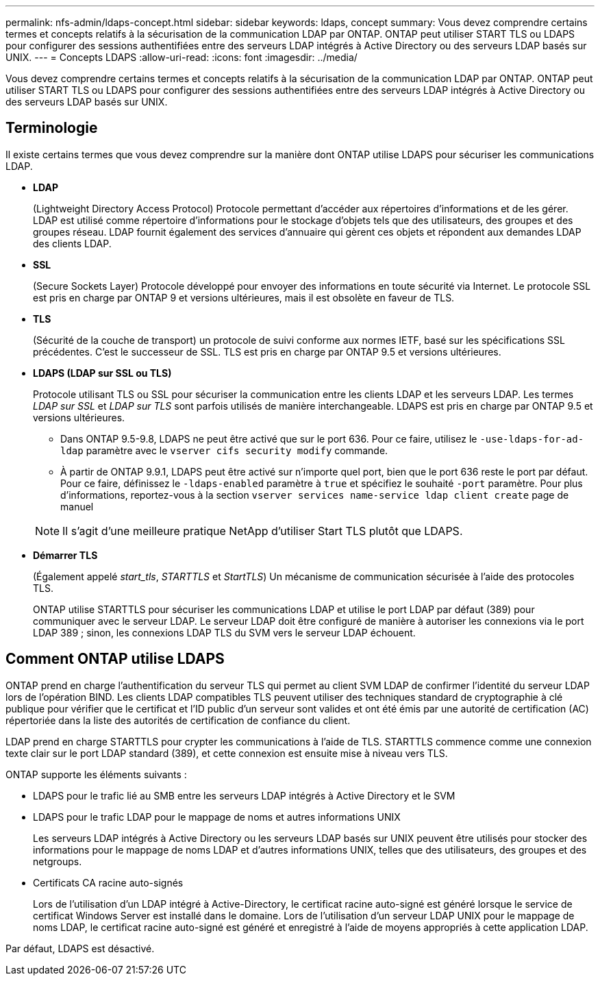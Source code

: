 ---
permalink: nfs-admin/ldaps-concept.html 
sidebar: sidebar 
keywords: ldaps, concept 
summary: Vous devez comprendre certains termes et concepts relatifs à la sécurisation de la communication LDAP par ONTAP. ONTAP peut utiliser START TLS ou LDAPS pour configurer des sessions authentifiées entre des serveurs LDAP intégrés à Active Directory ou des serveurs LDAP basés sur UNIX. 
---
= Concepts LDAPS
:allow-uri-read: 
:icons: font
:imagesdir: ../media/


[role="lead"]
Vous devez comprendre certains termes et concepts relatifs à la sécurisation de la communication LDAP par ONTAP. ONTAP peut utiliser START TLS ou LDAPS pour configurer des sessions authentifiées entre des serveurs LDAP intégrés à Active Directory ou des serveurs LDAP basés sur UNIX.



== Terminologie

Il existe certains termes que vous devez comprendre sur la manière dont ONTAP utilise LDAPS pour sécuriser les communications LDAP.

* *LDAP*
+
(Lightweight Directory Access Protocol) Protocole permettant d'accéder aux répertoires d'informations et de les gérer. LDAP est utilisé comme répertoire d'informations pour le stockage d'objets tels que des utilisateurs, des groupes et des groupes réseau. LDAP fournit également des services d'annuaire qui gèrent ces objets et répondent aux demandes LDAP des clients LDAP.

* *SSL*
+
(Secure Sockets Layer) Protocole développé pour envoyer des informations en toute sécurité via Internet. Le protocole SSL est pris en charge par ONTAP 9 et versions ultérieures, mais il est obsolète en faveur de TLS.

* *TLS*
+
(Sécurité de la couche de transport) un protocole de suivi conforme aux normes IETF, basé sur les spécifications SSL précédentes. C'est le successeur de SSL. TLS est pris en charge par ONTAP 9.5 et versions ultérieures.

* *LDAPS (LDAP sur SSL ou TLS)*
+
Protocole utilisant TLS ou SSL pour sécuriser la communication entre les clients LDAP et les serveurs LDAP. Les termes _LDAP sur SSL_ et _LDAP sur TLS_ sont parfois utilisés de manière interchangeable. LDAPS est pris en charge par ONTAP 9.5 et versions ultérieures.

+
** Dans ONTAP 9.5-9.8, LDAPS ne peut être activé que sur le port 636. Pour ce faire, utilisez le `-use-ldaps-for-ad-ldap` paramètre avec le `vserver cifs security modify` commande.
** À partir de ONTAP 9.9.1, LDAPS peut être activé sur n'importe quel port, bien que le port 636 reste le port par défaut. Pour ce faire, définissez le `-ldaps-enabled` paramètre à `true` et spécifiez le souhaité `-port` paramètre. Pour plus d'informations, reportez-vous à la section `vserver services name-service ldap client create` page de manuel


+
[NOTE]
====
Il s'agit d'une meilleure pratique NetApp d'utiliser Start TLS plutôt que LDAPS.

====
* *Démarrer TLS*
+
(Également appelé _start_tls_, _STARTTLS_ et _StartTLS_) Un mécanisme de communication sécurisée à l'aide des protocoles TLS.

+
ONTAP utilise STARTTLS pour sécuriser les communications LDAP et utilise le port LDAP par défaut (389) pour communiquer avec le serveur LDAP. Le serveur LDAP doit être configuré de manière à autoriser les connexions via le port LDAP 389 ; sinon, les connexions LDAP TLS du SVM vers le serveur LDAP échouent.





== Comment ONTAP utilise LDAPS

ONTAP prend en charge l'authentification du serveur TLS qui permet au client SVM LDAP de confirmer l'identité du serveur LDAP lors de l'opération BIND. Les clients LDAP compatibles TLS peuvent utiliser des techniques standard de cryptographie à clé publique pour vérifier que le certificat et l'ID public d'un serveur sont valides et ont été émis par une autorité de certification (AC) répertoriée dans la liste des autorités de certification de confiance du client.

LDAP prend en charge STARTTLS pour crypter les communications à l'aide de TLS. STARTTLS commence comme une connexion texte clair sur le port LDAP standard (389), et cette connexion est ensuite mise à niveau vers TLS.

ONTAP supporte les éléments suivants :

* LDAPS pour le trafic lié au SMB entre les serveurs LDAP intégrés à Active Directory et le SVM
* LDAPS pour le trafic LDAP pour le mappage de noms et autres informations UNIX
+
Les serveurs LDAP intégrés à Active Directory ou les serveurs LDAP basés sur UNIX peuvent être utilisés pour stocker des informations pour le mappage de noms LDAP et d'autres informations UNIX, telles que des utilisateurs, des groupes et des netgroups.

* Certificats CA racine auto-signés
+
Lors de l'utilisation d'un LDAP intégré à Active-Directory, le certificat racine auto-signé est généré lorsque le service de certificat Windows Server est installé dans le domaine. Lors de l'utilisation d'un serveur LDAP UNIX pour le mappage de noms LDAP, le certificat racine auto-signé est généré et enregistré à l'aide de moyens appropriés à cette application LDAP.



Par défaut, LDAPS est désactivé.
